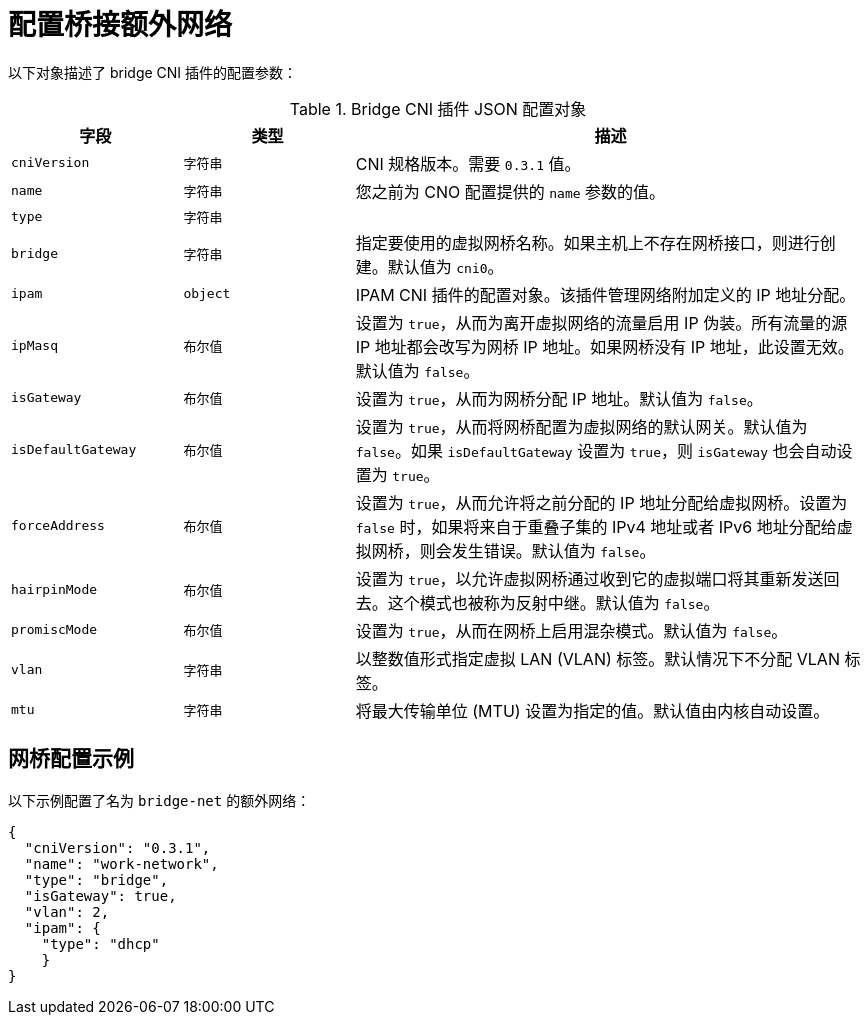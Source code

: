 // Module included in the following assemblies:
//
// * networking/multiple_networks/configuring-additional-network.adoc

[id="nw-multus-bridge-object_{context}"]
= 配置桥接额外网络

以下对象描述了 bridge CNI 插件的配置参数：

.Bridge CNI 插件 JSON 配置对象
[cols=".^2,.^2,.^6",options="header"]
|====
|字段|类型|描述

|`cniVersion`
|`字符串`
|CNI 规格版本。需要 `0.3.1` 值。

|`name`
|`字符串`
|您之前为 CNO 配置提供的 `name` 参数的值。

|`type`
|`字符串`
|

|`bridge`
|`字符串`
|指定要使用的虚拟网桥名称。如果主机上不存在网桥接口，则进行创建。默认值为 `cni0`。

|`ipam`
|`object`
|IPAM CNI 插件的配置对象。该插件管理网络附加定义的 IP 地址分配。

|`ipMasq`
|`布尔值`
|设置为 `true`，从而为离开虚拟网络的流量启用 IP 伪装。所有流量的源 IP 地址都会改写为网桥 IP 地址。如果网桥没有 IP 地址，此设置无效。默认值为 `false`。

|`isGateway`
|`布尔值`
|设置为 `true`，从而为网桥分配 IP 地址。默认值为 `false`。

|`isDefaultGateway`
|`布尔值`
|设置为 `true`，从而将网桥配置为虚拟网络的默认网关。默认值为 `false`。如果 `isDefaultGateway` 设置为 `true`，则 `isGateway` 也会自动设置为 `true`。

|`forceAddress`
|`布尔值`
|设置为 `true`，从而允许将之前分配的 IP 地址分配给虚拟网桥。设置为 `false` 时，如果将来自于重叠子集的 IPv4 地址或者 IPv6 地址分配给虚拟网桥，则会发生错误。默认值为 `false`。

|`hairpinMode`
|`布尔值`
|设置为 `true`，以允许虚拟网桥通过收到它的虚拟端口将其重新发送回去。这个模式也被称为反射中继。默认值为 `false`。

|`promiscMode`
|`布尔值`
|设置为 `true`，从而在网桥上启用混杂模式。默认值为 `false`。

|`vlan`
|`字符串`
|以整数值形式指定虚拟 LAN (VLAN) 标签。默认情况下不分配 VLAN 标签。

|`mtu`
|`字符串`
|将最大传输单位 (MTU) 设置为指定的值。默认值由内核自动设置。

|====

[id="nw-multus-bridge-config-example_{context}"]
== 网桥配置示例

以下示例配置了名为 `bridge-net` 的额外网络：

[source,json]
----
{
  "cniVersion": "0.3.1",
  "name": "work-network",
  "type": "bridge",
  "isGateway": true,
  "vlan": 2,
  "ipam": {
    "type": "dhcp"
    }
}
----
